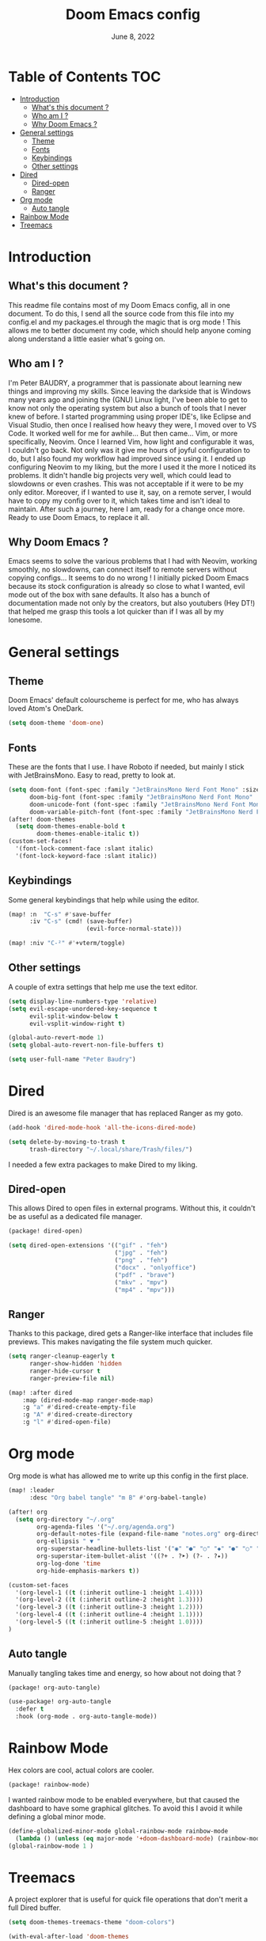#+TITLE:   Doom Emacs config
#+DATE:    June 8, 2022
#+PROPERTY: header-args :tangle config.el
#+STARTUP: show2levels
#+auto_tangle: t

* Table of Contents :TOC:
- [[#introduction][Introduction]]
  - [[#whats-this-document-][What's this document ?]]
  - [[#who-am-i-][Who am I ?]]
  - [[#why-doom-emacs-][Why Doom Emacs ?]]
- [[#general-settings][General settings]]
  - [[#theme][Theme]]
  - [[#fonts][Fonts]]
  - [[#keybindings][Keybindings]]
  - [[#other-settings][Other settings]]
- [[#dired][Dired]]
  - [[#dired-open][Dired-open]]
  - [[#ranger][Ranger]]
- [[#org-mode][Org mode]]
  - [[#auto-tangle][Auto tangle]]
- [[#rainbow-mode][Rainbow Mode]]
- [[#treemacs][Treemacs]]

* Introduction
** What's this document ?
This readme file contains most of my Doom Emacs config, all in one document. To do this, I send all the source code from this file into my config.el and my packages.el through the magic that is org mode ! This allows me to better document my code, which should help anyone coming along understand a little easier what's going on.

** Who am I ?
I'm Peter BAUDRY, a programmer that is passionate about learning new things and improving my skills. Since leaving the darkside that is Windows many years ago and joining the (GNU) Linux light, I've been able to get to know not only the operating system but also a bunch of tools that I never knew of before.
I started programming using proper IDE's, like Eclipse and Visual Studio, then once I realised how heavy they were, I moved over to VS Code. It worked well for me for awhile... But then came... Vim, or more specifically, Neovim. Once I learned Vim, how light and configurable it was, I couldn't go back. Not only was it give me hours of joyful configuration to do, but I also found my workflow had improved since using it.
I ended up configuring Neovim to my liking, but the more I used it the more I noticed its problems. It didn't handle big projects very well, which could lead to slowdowns or even crashes. This was not acceptable if it were to be my only editor. Moreover, if I wanted to use it, say, on a remote server, I would have to copy my config over to it, which takes time and isn't ideal to maintain.
After such a journey, here I am, ready for a change once more. Ready to use Doom Emacs, to replace it all.

** Why Doom Emacs ?
Emacs seems to solve the various problems that I had with Neovim, working smoothly, no slowdowns, can connect itself to remote servers without copying configs... It seems to do no wrong ! I initially picked Doom Emacs because its stock configuration is already so close to what I wanted, evil mode out of the box with sane defaults. It also has a bunch of documentation made not only by the creators, but also youtubers (Hey DT!) that helped me grasp this tools a lot quicker than if I was all by my lonesome.
* General settings
** Theme
Doom Emacs' default colourscheme is perfect for me, who has always loved Atom's OneDark.

#+begin_src emacs-lisp
(setq doom-theme 'doom-one)
#+end_src

** Fonts
These are the fonts that I use. I have Roboto if needed, but mainly I stick with JetBrainsMono. Easy to read, pretty to look at.

#+begin_src emacs-lisp
(setq doom-font (font-spec :family "JetBrainsMono Nerd Font Mono" :size 14)
      doom-big-font (font-spec :family "JetBrainsMono Nerd Font Mono" :size 24)
      doom-unicode-font (font-spec :family "JetBrainsMono Nerd Font Mono")
      doom-variable-pitch-font (font-spec :family "JetBrainsMono Nerd Font Mono"))
(after! doom-themes
  (setq doom-themes-enable-bold t
        doom-themes-enable-italic t))
(custom-set-faces!
  '(font-lock-comment-face :slant italic)
  '(font-lock-keyword-face :slant italic))
#+end_src

** Keybindings
Some general keybindings that help while using the editor.

#+begin_src emacs-lisp
(map! :n  "C-s" #'save-buffer
      :iv "C-s" (cmd! (save-buffer)
                      (evil-force-normal-state)))

(map! :niv "C-²" #'+vterm/toggle)
#+end_src

** Other settings
A couple of extra settings that help me use the text editor.

#+begin_src emacs-lisp
(setq display-line-numbers-type 'relative)
(setq evil-escape-unordered-key-sequence t
      evil-split-window-below t
      evil-vsplit-window-right t)

(global-auto-revert-mode 1)
(setq global-auto-revert-non-file-buffers t)

(setq user-full-name "Peter Baudry")
#+end_src

* Dired
Dired is an awesome file manager that has replaced Ranger as my goto.

#+begin_src emacs-lisp
(add-hook 'dired-mode-hook 'all-the-icons-dired-mode)

(setq delete-by-moving-to-trash t
      trash-directory "~/.local/share/Trash/files/")
#+end_src

I needed a few extra packages to make Dired to my liking.

** Dired-open
This allows Dired to open files in external programs. Without this, it couldn't be as useful as a dedicated file manager.

#+begin_src emacs-lisp :tangle packages.el
(package! dired-open)
#+end_src

#+begin_src emacs-lisp
(setq dired-open-extensions '(("gif" . "feh")
                              ("jpg" . "feh")
                              ("png" . "feh")
                              ("docx" . "onlyoffice")
                              ("pdf" . "brave")
                              ("mkv" . "mpv")
                              ("mp4" . "mpv")))
#+end_src

** Ranger
Thanks to this package, dired gets a Ranger-like interface that includes file previews. This makes navigating the file system much quicker.

#+begin_src emacs-lisp
(setq ranger-cleanup-eagerly t
      ranger-show-hidden 'hidden
      ranger-hide-cursor t
      ranger-preview-file nil)

(map! :after dired
    :map (dired-mode-map ranger-mode-map)
    :g "a" #'dired-create-empty-file
    :g "A" #'dired-create-directory
    :g "l" #'dired-open-file)
#+end_src

* Org mode
Org mode is what has allowed me to write up this config in the first place.

#+begin_src emacs-lisp
(map! :leader
      :desc "Org babel tangle" "m B" #'org-babel-tangle)

(after! org
  (setq org-directory "~/.org"
        org-agenda-files '("~/.org/agenda.org")
        org-default-notes-file (expand-file-name "notes.org" org-directory)
        org-ellipsis " ▼ "
        org-superstar-headline-bullets-list '("◉" "●" "○" "◆" "●" "○" "◆")
        org-superstar-item-bullet-alist '((?+ . ?➤) (?- . ?✦))
        org-log-done 'time
        org-hide-emphasis-markers t))
#+end_src

#+begin_src emacs-lisp
(custom-set-faces
  '(org-level-1 ((t (:inherit outline-1 :height 1.4))))
  '(org-level-2 ((t (:inherit outline-2 :height 1.3))))
  '(org-level-3 ((t (:inherit outline-3 :height 1.2))))
  '(org-level-4 ((t (:inherit outline-4 :height 1.1))))
  '(org-level-5 ((t (:inherit outline-5 :height 1.0))))
)
#+end_src

** Auto tangle
Manually tangling takes time and energy, so how about not doing that ?

#+begin_src emacs-lisp :tangle packages.el
(package! org-auto-tangle)
#+end_src

#+begin_src emacs-lisp
(use-package! org-auto-tangle
  :defer t
  :hook (org-mode . org-auto-tangle-mode))
#+end_src

* Rainbow Mode
Hex colors are cool, actual colors are cooler.

#+begin_src emacs-lisp :tangle packages.el
(package! rainbow-mode)
#+end_src

I wanted rainbow mode to be enabled everywhere, but that caused the dashboard to have some graphical glitches. To avoid this I avoid it while defining a global minor mode.

#+begin_src emacs-lisp
(define-globalized-minor-mode global-rainbow-mode rainbow-mode
  (lambda () (unless (eq major-mode '+doom-dashboard-mode) (rainbow-mode 1))))
(global-rainbow-mode 1 )
#+end_src

* Treemacs
A project explorer that is useful for quick file operations that don't merit a full Dired buffer.

#+begin_src emacs-lisp
(setq doom-themes-treemacs-theme "doom-colors")

(with-eval-after-load 'doom-themes
  (doom-themes-treemacs-config))

(setq treemacs-default-visit-action 'treemacs-visit-node-close-treemacs
      treemacs-collapse-dirs 5
      treemacs-show-cursor t
      treemacs-git-mode 'deferred)

(add-hook! 'projectile-after-switch-project-hook 'treemacs-display-current-project-exclusively)

(map! :leader
      :desc "Open Treemacs" "e" #'treemacs)

(map! :after treemacs
      :map treemacs-mode-map
      :g "a" #'treemacs-create-file
      :g "A" #'treemacs-create-dir)
#+end_src
